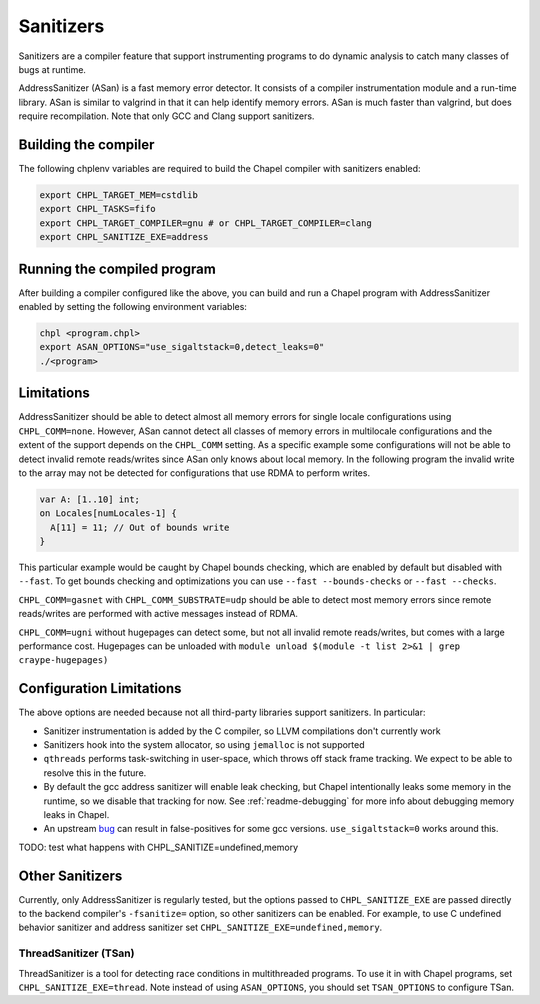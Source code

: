 .. _readme-sanitizers:

==========
Sanitizers
==========

Sanitizers are a compiler feature that support instrumenting programs to do
dynamic analysis to catch many classes of bugs at runtime.

AddressSanitizer (ASan) is a fast memory error detector. It consists of a
compiler instrumentation module and a run-time library. ASan is similar to
valgrind in that it can help identify memory errors. ASan is much faster than
valgrind, but does require recompilation. Note that only GCC and Clang support
sanitizers.

Building the compiler
---------------------

The following chplenv variables are required to build the Chapel compiler with
sanitizers enabled:

.. code-block:: bash

   export CHPL_TARGET_MEM=cstdlib
   export CHPL_TASKS=fifo
   export CHPL_TARGET_COMPILER=gnu # or CHPL_TARGET_COMPILER=clang
   export CHPL_SANITIZE_EXE=address

Running the compiled program
----------------------------

After building a compiler configured like the above, you can build and run a
Chapel program with AddressSanitizer enabled by setting the following
environment variables:

.. code-block:: bash

   chpl <program.chpl>
   export ASAN_OPTIONS="use_sigaltstack=0,detect_leaks=0"
   ./<program>

Limitations
-----------

AddressSanitizer should be able to detect almost all memory errors for single
locale configurations using ``CHPL_COMM=none``. However, ASan cannot detect all
classes of memory errors in multilocale configurations and the extent of the
support depends on the ``CHPL_COMM`` setting. As a specific example some
configurations will not be able to detect invalid remote reads/writes since
ASan only knows about local memory. In the following program the invalid write
to the array may not be detected for configurations that use RDMA to perform
writes.

.. code-block:: chapel

   var A: [1..10] int;
   on Locales[numLocales-1] {
     A[11] = 11; // Out of bounds write
   }

This particular example would be caught by Chapel bounds checking, which are
enabled by default but disabled with ``--fast``. To get bounds checking and
optimizations you can use ``--fast --bounds-checks`` or ``--fast --checks``.

``CHPL_COMM=gasnet`` with ``CHPL_COMM_SUBSTRATE=udp`` should be able to detect
most memory errors since remote reads/writes are performed with active messages
instead of RDMA.

``CHPL_COMM=ugni`` without hugepages can detect some, but not all invalid
remote reads/writes, but comes with a large performance cost. Hugepages can be
unloaded with ``module unload $(module -t list 2>&1 | grep craype-hugepages)``


Configuration Limitations
-------------------------

The above options are needed because not all third-party libraries support
sanitizers. In particular:

- Sanitizer instrumentation is added by the C compiler, so LLVM
  compilations don't currently work
- Sanitizers hook into the system allocator, so using ``jemalloc`` is not
  supported
- ``qthreads`` performs task-switching in user-space, which throws off
  stack frame tracking. We expect to be able to resolve this in the
  future.
- By default the gcc address sanitizer will enable leak checking, but
  Chapel intentionally leaks some memory in the runtime, so we disable
  that tracking for now. See :ref:`readme-debugging` for more info about
  debugging memory leaks in Chapel.
- An upstream bug_ can result in false-positives for some gcc versions.
  ``use_sigaltstack=0`` works around this.

  .. _bug: https://gcc.gnu.org/bugzilla//show_bug.cgi?id=101476



TODO: test what happens with CHPL_SANITIZE=undefined,memory

Other Sanitizers
----------------

Currently, only AddressSanitizer is regularly tested, but the options passed to
``CHPL_SANITIZE_EXE`` are passed directly to the backend compiler's
``-fsanitize=`` option, so other sanitizers can be enabled. For example, to use
C undefined behavior sanitizer and address sanitizer set
``CHPL_SANITIZE_EXE=undefined,memory``.

ThreadSanitizer (TSan)
~~~~~~~~~~~~~~~~~~~~~~

ThreadSanitizer is a tool for detecting race conditions in multithreaded
programs. To use it in with Chapel programs, set ``CHPL_SANITIZE_EXE=thread``.
Note instead of using ``ASAN_OPTIONS``, you should set ``TSAN_OPTIONS`` to
configure TSan.
